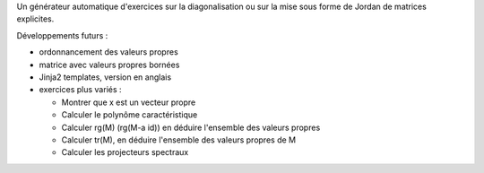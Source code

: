 Un générateur automatique d'exercices sur la diagonalisation ou sur la mise sous forme de Jordan de matrices explicites.

Développements futurs :

- ordonnancement des valeurs propres

- matrice avec valeurs propres bornées

- Jinja2 templates, version en anglais

- exercices plus variés :

  * Montrer que x est un vecteur propre
  * Calculer le polynôme caractéristique
  * Calculer rg(M) (rg(M-a id)) en déduire l'ensemble des valeurs propres
  * Calculer tr(M), en déduire l'ensemble des valeurs propres de M
  * Calculer les projecteurs spectraux
